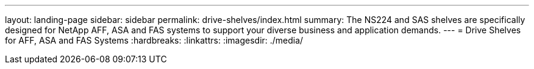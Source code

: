 ---
layout: landing-page
sidebar: sidebar
permalink: drive-shelves/index.html
summary: The NS224 and SAS shelves are specifically designed for NetApp AFF, ASA and FAS systems to support your diverse business and application demands.
---
=  Drive Shelves for AFF, ASA and FAS Systems
:hardbreaks:
:linkattrs:
:imagesdir: ./media/
